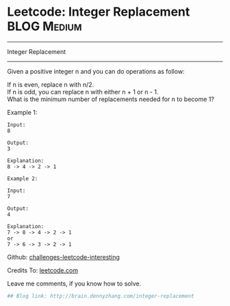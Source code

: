 * Leetcode: Integer Replacement                                              :BLOG:Medium:
#+STARTUP: showeverything
#+OPTIONS: toc:nil \n:t ^:nil creator:nil d:nil
:PROPERTIES:
:type:     #math
:END:
---------------------------------------------------------------------
Integer Replacement
---------------------------------------------------------------------
Given a positive integer n and you can do operations as follow:

If n is even, replace n with n/2.
If n is odd, you can replace n with either n + 1 or n - 1.
What is the minimum number of replacements needed for n to become 1?

Example 1:
#+BEGIN_EXAMPLE
Input:
8

Output:
3

Explanation:
8 -> 4 -> 2 -> 1
#+END_EXAMPLE

#+BEGIN_EXAMPLE
Example 2:

Input:
7

Output:
4

Explanation:
7 -> 8 -> 4 -> 2 -> 1
or
7 -> 6 -> 3 -> 2 -> 1
#+END_EXAMPLE

Github: [[url-external:https://github.com/DennyZhang/challenges-leetcode-interesting/tree/master/integer-replacement][challenges-leetcode-interesting]]

Credits To: [[url-external:https://leetcode.com/problems/integer-replacement/description/][leetcode.com]]

Leave me comments, if you know how to solve.

#+BEGIN_SRC python
## Blog link: http://brain.dennyzhang.com/integer-replacement

#+END_SRC
